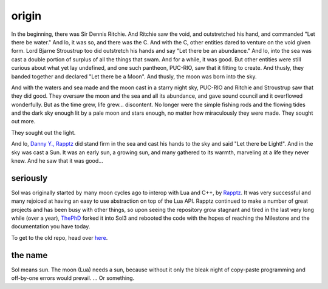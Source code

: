 origin
======

In the beginning, there was Sir Dennis Ritchie. And Ritchie saw the void, and outstretched his hand, and commanded "Let there be water." And lo, it was so, and there was the C. And with the C, other entities dared to venture on the void given form. Lord Bjarne Stroustrup too did outstretch his hands and say "Let there be an abundance." And lo, into the sea was cast a double portion of surplus of all the things that swam. And for a while, it was good. But other entities were still curious about what yet lay undefined, and one such pantheon, PUC-RIO, saw that it fitting to create. And thusly, they banded together and declared "Let there be a Moon". And thusly, the moon was born into the sky.

And with the waters and sea made and the moon cast in a starry night sky, PUC-RIO and Ritchie and Stroustrup saw that they did good. They oversaw the moon and the sea and all its abundance, and gave sound council and it overflowed wonderfully. But as the time grew, life grew... discontent. No longer were the simple fishing rods and the flowing tides and the dark sky enough lit by a pale moon and stars enough, no matter how miraculously they were made. They sought out more.

They sought out the light.

And lo, `Danny Y., Rapptz`_ did stand firm in the sea and cast his hands to the sky and said "Let there be Light!". And in the sky was cast a Sun. It was an early sun, a growing sun, and many gathered to its warmth, marveling at a life they never knew. And he saw that it was good...


seriously
---------

Sol was originally started by many moon cycles ago to interop with Lua and C++, by `Rapptz`_. It was very successful and many rejoiced at having an easy to use abstraction on top of the Lua API. Rapptz continued to make a number of great projects and has been busy with other things, so upon seeing the repository grow stagnant and tired in the last very long while (over a year), `ThePhD`_ forked it into Sol3 and rebooted the code with the hopes of reaching the Milestone and the documentation you have today.

To get to the old repo, head over `here`_.


the name
--------

Sol means sun. The moon (Lua) needs a sun, because without it only the bleak night of copy-paste programming and off-by-one errors would prevail. ... Or something.


.. _here: https://github.com/Rapptz/sol
.. _ThePhD: https://github.com/ThePhD
.. _Danny Y., Rapptz: https://github.com/Rapptz
.. _Rapptz: https://github.com/Rapptz
